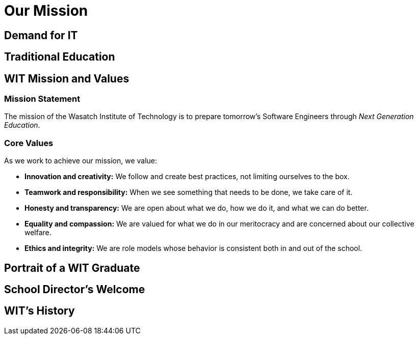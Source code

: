 = Our Mission

== Demand for IT

== Traditional Education

== WIT Mission and Values
=== Mission Statement
The mission of the Wasatch Institute of Technology is to prepare tomorrow’s Software Engineers through _Next Generation Education_. 

=== Core Values
As we work to achieve our mission, we value: 

* *Innovation and creativity:* We follow and create best practices, not limiting ourselves to the box. 

* *Teamwork and responsibility:* When we see something that needs to be done, we take care of it. 

* *Honesty and transparency:* We are open about what we do, how we do it, and what we can do better. 

* *Equality and compassion:* We are valued for what we do in our meritocracy and are concerned about our collective welfare. 

* *Ethics and integrity:* We are role models whose behavior is consistent both in and out of the school.

== Portrait of a WIT Graduate

== School Director's Welcome

== WIT's History